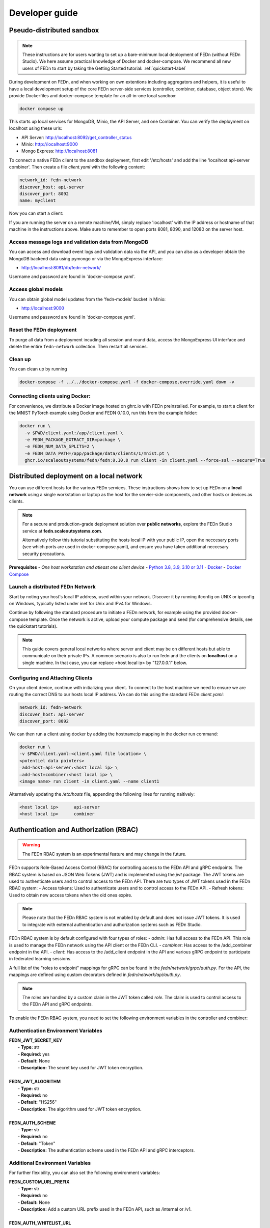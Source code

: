 .. _developer-label:

================
Developer guide
================


Pseudo-distributed sandbox
===========================

.. note::
   These instructions are for users wanting to set up a bare-minimum local deployment of FEDn (without FEDn Studio).
   We here assume practical knowledge of Docker and docker-compose. We recommend all new users of FEDn to start
   by taking the Getting Started tutorial: :ref:`quickstart-label`

During development on FEDn, and when working on own extentions including aggregators and helpers, it is 
useful to have a local development setup of the core FEDn server-side services (controller, combiner, database, object store). 
We provide Dockerfiles and docker-compose template for an all-in-one local sandbox: 

.. code-block::

   docker compose up

This starts up local services for MongoDB, Minio, the API Server, and one Combiner. 
You can verify the deployment on localhost using these urls: 

- API Server: http://localhost:8092/get_controller_status
- Minio: http://localhost:9000
- Mongo Express: http://localhost:8081

To connect a native FEDn client to the sandbox deployment, first edit '/etc/hosts' and add the line 'localhost  	api-server combiner'. Then
create a file `client.yaml` with the following content: 

.. code-block::

   network_id: fedn-network
   discover_host: api-server
   discover_port: 8092
   name: myclient

Now you can start a client: 

.. code-block::
   fedn client start -in client.yaml --api-url=http://localhost --api-port=8090 
   
If you are running the server on a remote machine/VM, simply replace 'localhost' with the IP address or hostname of that machine in the instructions above. 
Make sure to remember to open ports 8081, 8090, and 12080 on the server host.  

Access message logs and validation data from MongoDB  
------------------------------------------------------
You can access and download event logs and validation data via the API, and you can also as a developer obtain 
the MongoDB backend data using pymongo or via the MongoExpress interface: 

- http://localhost:8081/db/fedn-network/ 

Username and password are found in 'docker-compose.yaml'. 

Access global models   
------------------------------------------------------

You can obtain global model updates from the 'fedn-models' bucket in Minio: 

- http://localhost:9000

Username and password are found in 'docker-compose.yaml'. 

Reset the FEDn deployment   
------------------------------------------------------

To purge all data from a deployment incuding all session and round data, access the MongoExpress UI interface and 
delete the entire ``fedn-network`` collection. Then restart all services. 

Clean up
------------------------------------------------------
You can clean up by running 

.. code-block::

   docker-compose -f ../../docker-compose.yaml -f docker-compose.override.yaml down -v

Connecting clients using Docker:
------------------------------------------------------

For convenience, we distribute a Docker image hosted on ghrc.io with FEDn preinstalled. For example, to start a client for the MNIST PyTorch example using Docker
and FEDN 0.10.0, run this from the example folder:   

.. code-block::

   docker run \
     -v $PWD/client.yaml:/app/client.yaml \
     -e FEDN_PACKAGE_EXTRACT_DIR=package \
     -e FEDN_NUM_DATA_SPLITS=2 \
     -e FEDN_DATA_PATH=/app/package/data/clients/1/mnist.pt \
     ghcr.io/scaleoutsystems/fedn/fedn:0.10.0 run client -in client.yaml --force-ssl --secure=True


Distributed deployment on a local network
=========================================

You can use different hosts for the various FEDn services. These instructions shows how to set up FEDn on a **local network** using a single workstation or laptop as 
the host for the servier-side components, and other hosts or devices as clients. 

.. note::
   For a secure and production-grade deployment solution over **public networks**, explore the FEDn Studio service at 
   **fedn.scaleoutsystems.com**. 
   
   Alternatively follow this tutorial substituting the hosts local IP with your public IP, open the neccesary 
   ports (see which ports are used in docker-compose.yaml), and ensure you have taken additional neccesary security 
   precautions.
   
**Prerequisites**
-  `One host workstation and atleast one client device`
-  `Python 3.8, 3.9, 3.10 or 3.11 <https://www.python.org/downloads>`__
-  `Docker <https://docs.docker.com/get-docker>`__
-  `Docker Compose <https://docs.docker.com/compose/install>`__

Launch a distributed FEDn Network 
---------------------------------

Start by noting your host's local IP address, used within your network. Discover it by running ifconfig on UNIX or 
ipconfig on Windows, typically listed under inet for Unix and IPv4 for Windows.

Continue by following the standard procedure to initiate a FEDn network, for example using the provided docker-compose template. 
Once the network is active, upload your compute package and seed (for comprehensive details, see the quickstart tutorials).

.. note::
   This guide covers general local networks where server and client may be on different hosts but able to communicate on their private IPs. 
   A common scenario is also to run fedn and the clients on **localhost** on a single machine. In that case, you can replace <host local ip>
   by "127.0.0.1" below.   

Configuring and Attaching Clients
---------------------------------

On your client device, continue with initializing your client. To connect to the host machine we need to ensure we are 
routing the correct DNS to our hosts local IP address. We can do this using the standard FEDn `client.yaml`:

.. code-block::

   network_id: fedn-network
   discover_host: api-server
   discover_port: 8092


We can then run a client using docker by adding the hostname:ip mapping in the docker run command:

.. code-block::

   docker run \
   -v $PWD/client.yaml:<client.yaml file location> \
   <potentiel data pointers>
   —add-host=api-server:<host local ip> \
   —add-host=combiner:<host local ip> \
   <image name> run client -in client.yaml --name client1


Alternatively updating the `/etc/hosts` file, appending the following lines for running naitively:

.. code-block::

   <host local ip>      api-server
   <host local ip>      combiner


.. _auth-label:

Authentication and Authorization (RBAC)
========================================

.. warning:: The FEDn RBAC system is an experimental feature and may change in the future.

FEDn supports Role-Based Access Control (RBAC) for controlling access to the FEDn API and gRPC endpoints. The RBAC system is based on JSON Web Tokens (JWT) and is implemented using the `jwt` package. The JWT tokens are used to authenticate users and to control access to the FEDn API.
There are two types of JWT tokens used in the FEDn RBAC system:
- Access tokens: Used to authenticate users and to control access to the FEDn API.
- Refresh tokens: Used to obtain new access tokens when the old ones expire.
 
.. note:: Please note that the FEDn RBAC system is not enabled by default and does not issue JWT tokens. It is used to integrate with external authentication and authorization systems such as FEDn Studio. 

FEDn RBAC system is by default configured with four types of roles:
- `admin`: Has full access to the FEDn API. This role is used to manage the FEDn network using the API client or the FEDn CLI.
- `combiner`: Has access to the /add_combiner endpoint in the API.
- `client`: Has access to the /add_client endpoint in the API and various gRPC endpoint to participate in federated learning sessions.

A full list of the "roles to endpoint" mappings for gRPC can be found in the `fedn/network/grpc/auth.py`. For the API, the mappings are defined using custom decorators defined in `fedn/network/api/auth.py`.

.. note:: The roles are handled by a custom claim in the JWT token called `role`. The claim is used to control access to the FEDn API and gRPC endpoints.

To enable the FEDn RBAC system, you need to set the following environment variables in the controller and combiner:

Authentication Environment Variables
-------------------------------------

.. line-block::

     **FEDN_JWT_SECRET_KEY**
      - **Type:** str
      - **Required:** yes
      - **Default:** None
      - **Description:** The secret key used for JWT token encryption.

     **FEDN_JWT_ALGORITHM**
      - **Type:** str
      - **Required:** no
      - **Default:** "HS256"
      - **Description:** The algorithm used for JWT token encryption.

     **FEDN_AUTH_SCHEME**
      - **Type:** str
      - **Required:** no
      - **Default:** "Token"
      - **Description:** The authentication scheme used in the FEDn API and gRPC interceptors.

Additional Environment Variables
--------------------------------

For further flexibility, you can also set the following environment variables:

.. line-block::

     **FEDN_CUSTOM_URL_PREFIX**
      - **Type:** str
      - **Required:** no
      - **Default:** None
      - **Description:** Add a custom URL prefix used in the FEDn API, such as /internal or /v1.

     **FEDN_AUTH_WHITELIST_URL**
      - **Type:** str
      - **Required:** no
      - **Default:** None
      - **Description:** A URL pattern to the API that should be excluded from the FEDn RBAC system. For example, /internal (to enable internal API calls).

     **FEDN_JWT_CUSTOM_CLAIM_KEY**
      - **Type:** str
      - **Required:** no
      - **Default:** None
      - **Description:** The custom claim key used in the JWT token.

     **FEDN_JWT_CUSTOM_CLAIM_VALUE**
      - **Type:** str
      - **Required:** no
      - **Default:** None
      - **Description:** The custom claim value used in the JWT token.

Client Environment Variables
-----------------------------

For the client, you need to set the following environment variables:

.. line-block::

     **FEDN_AUTH_REFRESH_TOKEN_URI**
      - **Type:** str
      - **Required:** no
      - **Default:** None
      - **Description:** The URI used to obtain new access tokens when the old ones expire.

     **FEDN_AUTH_REFRESH_TOKEN**
      - **Type:** str
      - **Required:** no
      - **Default:** None
      - **Description:** The refresh token used to obtain new access tokens when the old ones expire.

     **FEDN_AUTH_SCHEME**
      - **Type:** str
      - **Required:** no
      - **Default:** "Token"
      - **Description:** The authentication scheme used in the FEDn API and gRPC interceptors.

You can use `--token` flags in the FEDn CLI to set the access token.

.. meta::
   :description lang=en:
      During development on FEDn, and when working on own extentions including aggregators and helpers, it is useful to have a local development setup.
   :keywords: Federated Learning, Developer guide, Federated Learning Framework, Federated Learning Platform, FEDn, Scaleout Systems
   